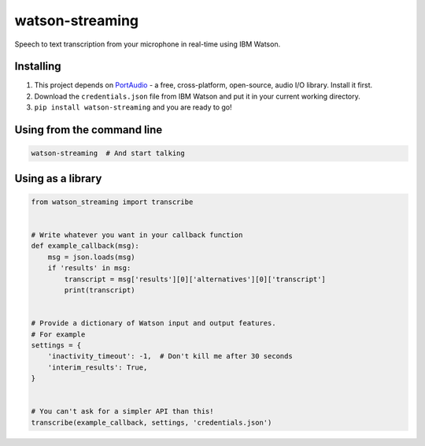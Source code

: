 watson-streaming
################

Speech to text transcription from your microphone in real-time using IBM Watson.

Installing
----------

1. This project depends on PortAudio_ - a free, cross-platform, open-source, audio I/O library. Install it first.
2. Download the ``credentials.json`` file from IBM Watson and put it in your current working directory.
3. ``pip install watson-streaming`` and you are ready to go!

.. _PortAudio: http://www.portaudio.com/

Using from the command line
---------------------------

.. code-block:: bash

    watson-streaming  # And start talking


Using as a library
------------------

.. code-block:: python

    from watson_streaming import transcribe


    # Write whatever you want in your callback function
    def example_callback(msg):
        msg = json.loads(msg)
        if 'results' in msg:
            transcript = msg['results'][0]['alternatives'][0]['transcript']
            print(transcript)


    # Provide a dictionary of Watson input and output features.
    # For example
    settings = {
        'inactivity_timeout': -1,  # Don't kill me after 30 seconds
        'interim_results': True,
    }


    # You can't ask for a simpler API than this!
    transcribe(example_callback, settings, 'credentials.json')
